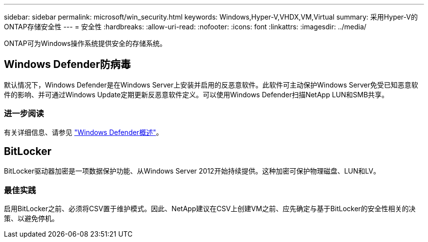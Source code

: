 ---
sidebar: sidebar 
permalink: microsoft/win_security.html 
keywords: Windows,Hyper-V,VHDX,VM,Virtual 
summary: 采用Hyper-V的ONTAP存储安全性 
---
= 安全性
:hardbreaks:
:allow-uri-read: 
:nofooter: 
:icons: font
:linkattrs: 
:imagesdir: ../media/


[role="lead"]
ONTAP可为Windows操作系统提供安全的存储系统。



== Windows Defender防病毒

默认情况下，Windows Defender是在Windows Server上安装并启用的反恶意软件。此软件可主动保护Windows Server免受已知恶意软件的影响、并可通过Windows Update定期更新反恶意软件定义。可以使用Windows Defender扫描NetApp LUN和SMB共享。



=== 进一步阅读

有关详细信息、请参见 https://technet.microsoft.com/windows-server-docs/security/windows-defender/windows-defender-overview-windows-server?f=255&MSPPError=-2147217396["Windows Defender概述"]。



== BitLocker

BitLocker驱动器加密是一项数据保护功能、从Windows Server 2012开始持续提供。这种加密可保护物理磁盘、LUN和LV。



=== 最佳实践

启用BitLocker之前、必须将CSV置于维护模式。因此、NetApp建议在CSV上创建VM之前、应先确定与基于BitLocker的安全性相关的决策、以避免停机。
